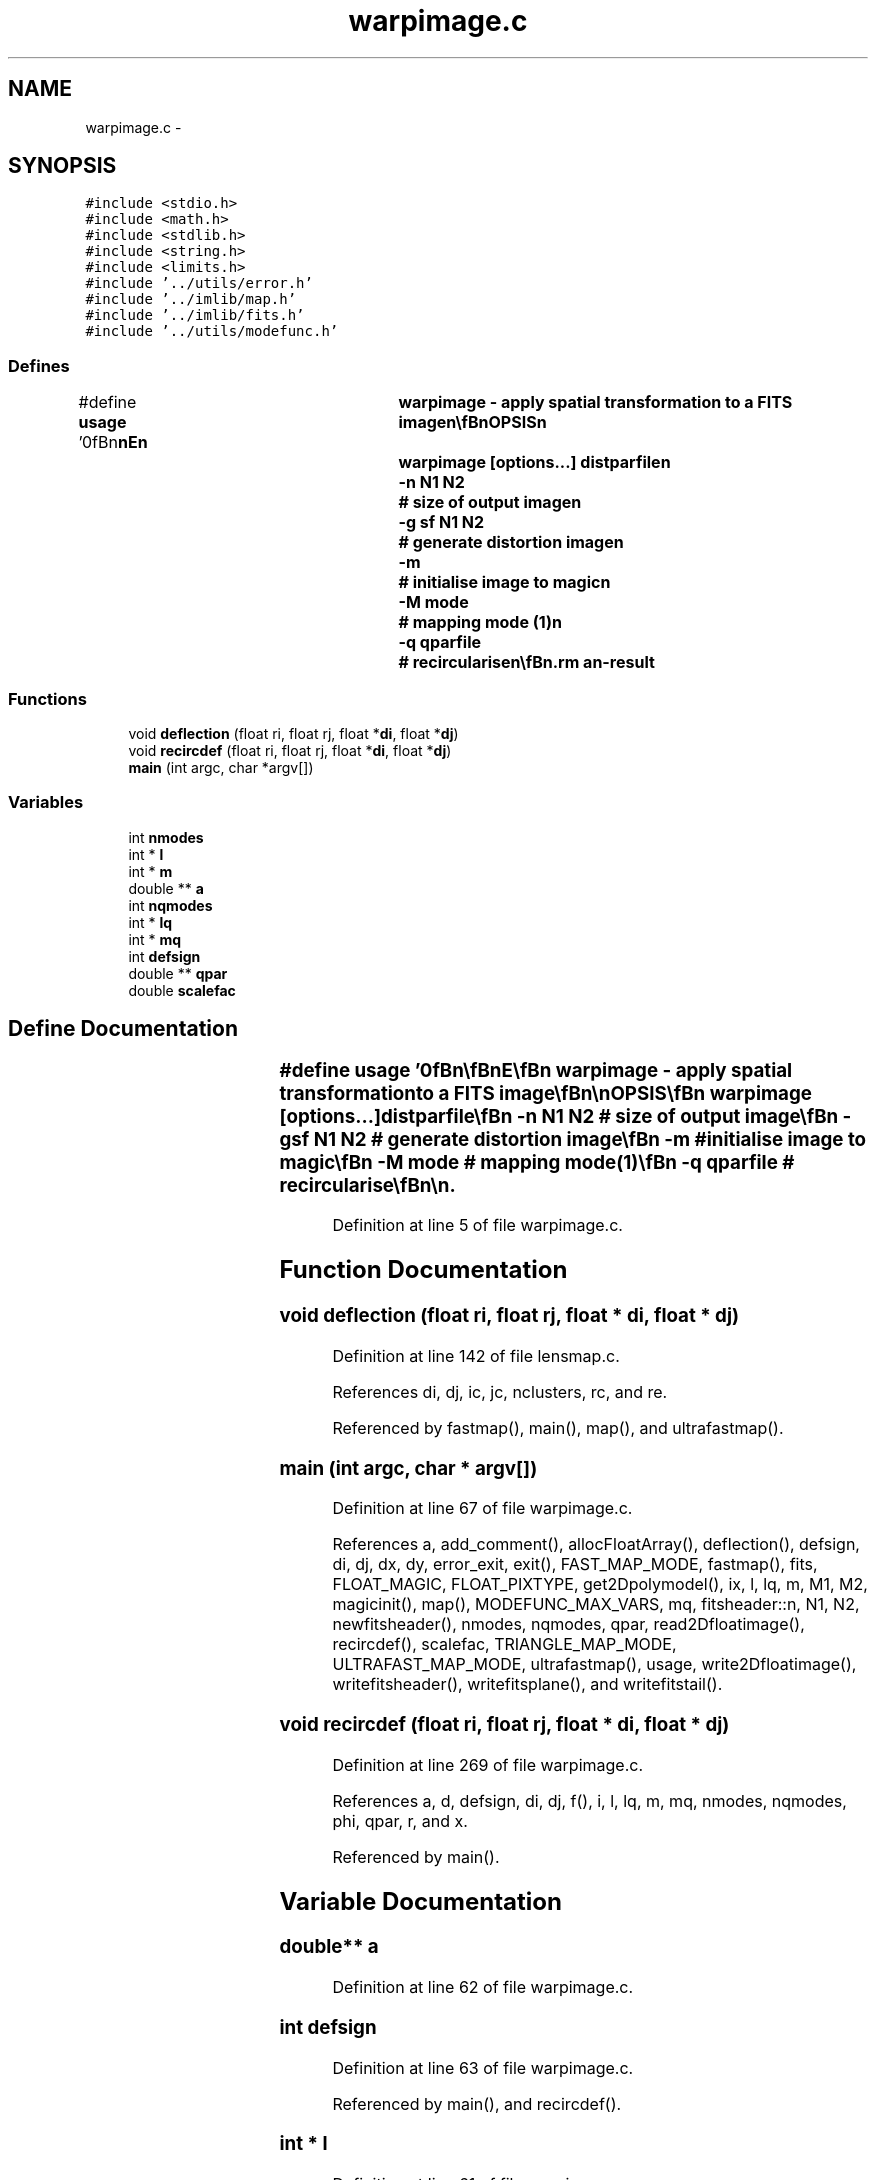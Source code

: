 .TH "warpimage.c" 3 "23 Dec 2003" "imcat" \" -*- nroff -*-
.ad l
.nh
.SH NAME
warpimage.c \- 
.SH SYNOPSIS
.br
.PP
\fC#include <stdio.h>\fP
.br
\fC#include <math.h>\fP
.br
\fC#include <stdlib.h>\fP
.br
\fC#include <string.h>\fP
.br
\fC#include <limits.h>\fP
.br
\fC#include '../utils/error.h'\fP
.br
\fC#include '../imlib/map.h'\fP
.br
\fC#include '../imlib/fits.h'\fP
.br
\fC#include '../utils/modefunc.h'\fP
.br

.SS "Defines"

.in +1c
.ti -1c
.RI "#define \fBusage\fP   '\\n\\\fBn\fP\\\fBn\fP\\NAME\\\fBn\fP\\	warpimage - apply spatial transformation to \fBa\fP \fBFITS\fP image\\\fBn\fP\\\\\fBn\fP\\SYNOPSIS\\\fBn\fP\\	warpimage [\fBoptions\fP...] distparfile\\\fBn\fP\\		-\fBn\fP \fBN1\fP \fBN2\fP	# size of output image\\\fBn\fP\\		-g sf \fBN1\fP \fBN2\fP 	# generate distortion image\\\fBn\fP\\		-\fBm\fP		# initialise image to magic\\\fBn\fP\\		-\fBM\fP \fBmode\fP		# mapping \fBmode\fP (1)\\\fBn\fP\\		-q qparfile	# recircularise\\\fBn\fP\\\\\fBn\fP\\DESCRIPTION\\\fBn\fP\\	\\'warpimage\\' reads \fBa\fP \fBfits\fP file from stdin and applies \fBa\fP\\\fBn\fP\\	spatial transformation according\\\fBn\fP\\	to the parameters in 'distparfile' such that:\\\fBn\fP\\		\fBr\fP = x + sum_m a_m f_m(x)\\\fBn\fP\\	where \fBmode\fP functions are polynomials in x[0], x[1].\\\fBn\fP\\	Use -p and -\fBd\fP \fBoptions\fP to apply \fBa\fP further linear transformation:\\\fBn\fP\\		r_i => phi_ij r_j + d_j\\\fBn\fP\\	By default output image = input image size.\\\fBn\fP\\	Output image is initialised to zero, unless you use -\fBm\fP option.\\\fBn\fP\\\\\fBn\fP\\	Use -\fBM\fP option to specify \fBmode\fP, where these are (in \fBorder\fP of expense)\\\fBn\fP\\		\fBmode\fP = 0:	# nearest \fBpixel\fP\\\fBn\fP\\		\fBmode\fP = 1:	# linear interpolation\\\fBn\fP\\		\fBmode\fP = 2:	# sum over \fBtriangles\fP   \\\fBn\fP\\\\\fBn\fP\\	With -g option (and s = 0) we generate \fBa\fP \fBN1\fP by (2 * \fBN2\fP) image\\\fBn\fP\\	whose lower and upper halves contain the x, y components\\\fBn\fP\\	of the distortion \fBd\fP = \fBr\fP-x. Set 'sf' to be some small\\\fBn\fP\\	\fBinteger\fP to create \fBa\fP deflection image which has been demagnified\\\fBn\fP\\	by \fBa\fP factor 2^sf, but \fBN1\fP, \fBN2\fP are given in source image \fBpixel\fP\\\fBn\fP\\	scale, so '-g 3 1024 1024' will generate \fBa\fP 128 x 256 \fBpixel\fP image.\\\fBn\fP\\\\\fBn\fP\\	With -q option we read \fBa\fP parameter file for \fBa\fP model of the field\\\fBn\fP\\	q = \fBe\fP / P_sm and then make appropriate additional deflections\\\fBn\fP\\	to recircularise the psf.\\\fBn\fP\\\\\fBn\fP\\AUTHOR\\\fBn\fP\\	Nick Kaiser:  kaiser@ifa.hawaii.edu\\\fBn\fP\\\\\fBn\fP\\\fBn\fP\\\fBn\fP'"
.br
.in -1c
.SS "Functions"

.in +1c
.ti -1c
.RI "void \fBdeflection\fP (float ri, float rj, float *\fBdi\fP, float *\fBdj\fP)"
.br
.ti -1c
.RI "void \fBrecircdef\fP (float ri, float rj, float *\fBdi\fP, float *\fBdj\fP)"
.br
.ti -1c
.RI "\fBmain\fP (int argc, char *argv[])"
.br
.in -1c
.SS "Variables"

.in +1c
.ti -1c
.RI "int \fBnmodes\fP"
.br
.ti -1c
.RI "int * \fBl\fP"
.br
.ti -1c
.RI "int * \fBm\fP"
.br
.ti -1c
.RI "double ** \fBa\fP"
.br
.ti -1c
.RI "int \fBnqmodes\fP"
.br
.ti -1c
.RI "int * \fBlq\fP"
.br
.ti -1c
.RI "int * \fBmq\fP"
.br
.ti -1c
.RI "int \fBdefsign\fP"
.br
.ti -1c
.RI "double ** \fBqpar\fP"
.br
.ti -1c
.RI "double \fBscalefac\fP"
.br
.in -1c
.SH "Define Documentation"
.PP 
.SS "#define \fBusage\fP   '\\n\\\fBn\fP\\\fBn\fP\\NAME\\\fBn\fP\\	warpimage - apply spatial transformation to \fBa\fP \fBFITS\fP image\\\fBn\fP\\\\\fBn\fP\\SYNOPSIS\\\fBn\fP\\	warpimage [\fBoptions\fP...] distparfile\\\fBn\fP\\		-\fBn\fP \fBN1\fP \fBN2\fP	# size of output image\\\fBn\fP\\		-g sf \fBN1\fP \fBN2\fP 	# generate distortion image\\\fBn\fP\\		-\fBm\fP		# initialise image to magic\\\fBn\fP\\		-\fBM\fP \fBmode\fP		# mapping \fBmode\fP (1)\\\fBn\fP\\		-q qparfile	# recircularise\\\fBn\fP\\\\\fBn\fP\\DESCRIPTION\\\fBn\fP\\	\\'warpimage\\' reads \fBa\fP \fBfits\fP file from stdin and applies \fBa\fP\\\fBn\fP\\	spatial transformation according\\\fBn\fP\\	to the parameters in 'distparfile' such that:\\\fBn\fP\\		\fBr\fP = x + sum_m a_m f_m(x)\\\fBn\fP\\	where \fBmode\fP functions are polynomials in x[0], x[1].\\\fBn\fP\\	Use -p and -\fBd\fP \fBoptions\fP to apply \fBa\fP further linear transformation:\\\fBn\fP\\		r_i => phi_ij r_j + d_j\\\fBn\fP\\	By default output image = input image size.\\\fBn\fP\\	Output image is initialised to zero, unless you use -\fBm\fP option.\\\fBn\fP\\\\\fBn\fP\\	Use -\fBM\fP option to specify \fBmode\fP, where these are (in \fBorder\fP of expense)\\\fBn\fP\\		\fBmode\fP = 0:	# nearest \fBpixel\fP\\\fBn\fP\\		\fBmode\fP = 1:	# linear interpolation\\\fBn\fP\\		\fBmode\fP = 2:	# sum over \fBtriangles\fP   \\\fBn\fP\\\\\fBn\fP\\	With -g option (and s = 0) we generate \fBa\fP \fBN1\fP by (2 * \fBN2\fP) image\\\fBn\fP\\	whose lower and upper halves contain the x, y components\\\fBn\fP\\	of the distortion \fBd\fP = \fBr\fP-x. Set 'sf' to be some small\\\fBn\fP\\	\fBinteger\fP to create \fBa\fP deflection image which has been demagnified\\\fBn\fP\\	by \fBa\fP factor 2^sf, but \fBN1\fP, \fBN2\fP are given in source image \fBpixel\fP\\\fBn\fP\\	scale, so '-g 3 1024 1024' will generate \fBa\fP 128 x 256 \fBpixel\fP image.\\\fBn\fP\\\\\fBn\fP\\	With -q option we read \fBa\fP parameter file for \fBa\fP model of the field\\\fBn\fP\\	q = \fBe\fP / P_sm and then make appropriate additional deflections\\\fBn\fP\\	to recircularise the psf.\\\fBn\fP\\\\\fBn\fP\\AUTHOR\\\fBn\fP\\	Nick Kaiser:  kaiser@ifa.hawaii.edu\\\fBn\fP\\\\\fBn\fP\\\fBn\fP\\\fBn\fP'"
.PP
Definition at line 5 of file warpimage.c.
.SH "Function Documentation"
.PP 
.SS "void deflection (float ri, float rj, float * di, float * dj)"
.PP
Definition at line 142 of file lensmap.c.
.PP
References di, dj, ic, jc, nclusters, rc, and re.
.PP
Referenced by fastmap(), main(), map(), and ultrafastmap().
.SS "main (int argc, char * argv[])"
.PP
Definition at line 67 of file warpimage.c.
.PP
References a, add_comment(), allocFloatArray(), deflection(), defsign, di, dj, dx, dy, error_exit, exit(), FAST_MAP_MODE, fastmap(), fits, FLOAT_MAGIC, FLOAT_PIXTYPE, get2Dpolymodel(), ix, l, lq, m, M1, M2, magicinit(), map(), MODEFUNC_MAX_VARS, mq, fitsheader::n, N1, N2, newfitsheader(), nmodes, nqmodes, qpar, read2Dfloatimage(), recircdef(), scalefac, TRIANGLE_MAP_MODE, ULTRAFAST_MAP_MODE, ultrafastmap(), usage, write2Dfloatimage(), writefitsheader(), writefitsplane(), and writefitstail().
.SS "void recircdef (float ri, float rj, float * di, float * dj)"
.PP
Definition at line 269 of file warpimage.c.
.PP
References a, d, defsign, di, dj, f(), i, l, lq, m, mq, nmodes, nqmodes, phi, qpar, r, and x.
.PP
Referenced by main().
.SH "Variable Documentation"
.PP 
.SS "double** \fBa\fP"
.PP
Definition at line 62 of file warpimage.c.
.SS "int \fBdefsign\fP"
.PP
Definition at line 63 of file warpimage.c.
.PP
Referenced by main(), and recircdef().
.SS "int * \fBl\fP"
.PP
Definition at line 61 of file warpimage.c.
.SS "int * \fBlq\fP"
.PP
Definition at line 63 of file warpimage.c.
.PP
Referenced by main(), and recircdef().
.SS "int * \fBm\fP"
.PP
Definition at line 61 of file warpimage.c.
.SS "int * \fBmq\fP"
.PP
Definition at line 63 of file warpimage.c.
.PP
Referenced by main(), and recircdef().
.SS "int \fBnmodes\fP"
.PP
Definition at line 61 of file warpimage.c.
.SS "int \fBnqmodes\fP"
.PP
Definition at line 63 of file warpimage.c.
.PP
Referenced by main(), and recircdef().
.SS "double** \fBqpar\fP"
.PP
Definition at line 64 of file warpimage.c.
.PP
Referenced by main(), and recircdef().
.SS "double \fBscalefac\fP"
.PP
Definition at line 65 of file warpimage.c.
.SH "Author"
.PP 
Generated automatically by Doxygen for imcat from the source code.
